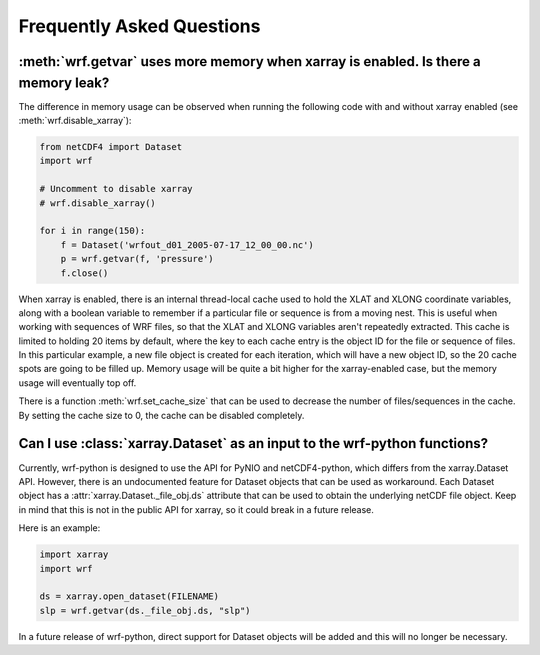 Frequently Asked Questions
===========================

:meth:`wrf.getvar` uses more memory when xarray is enabled.  Is there a memory leak?
-------------------------------------------------------------------------------------

The difference in memory usage can be observed when running the following code with 
and without xarray enabled (see :meth:`wrf.disable_xarray`):

.. code:: python

   from netCDF4 import Dataset
   import wrf
   
   # Uncomment to disable xarray
   # wrf.disable_xarray()
   
   for i in range(150):
       f = Dataset('wrfout_d01_2005-07-17_12_00_00.nc')
       p = wrf.getvar(f, 'pressure')
       f.close()

When xarray is enabled, there is an internal thread-local cache used to hold the 
XLAT and XLONG coordinate variables, along with a boolean variable to remember 
if a particular file or sequence is from a moving nest. This is useful when 
working with sequences of WRF files, so that the XLAT and XLONG variables 
aren't repeatedly extracted. This cache is limited to holding 20 items by 
default, where the key to each cache entry is the object ID for the file 
or sequence of files. In this particular example, a new file object is created 
for each iteration, which will have a new object ID, so the 20 cache spots are 
going to be filled up.  Memory usage will be quite a bit higher for the 
xarray-enabled case, but the memory usage will eventually top off.

There is a function :meth:`wrf.set_cache_size` that can be used to decrease the 
number of files/sequences in the cache. By setting the cache size to 0, the 
cache can be disabled completely.  


Can I use :class:`xarray.Dataset` as an input to the wrf-python functions?
--------------------------------------------------------------------------

Currently, wrf-python is designed to use the API for PyNIO and netCDF4-python, 
which differs from the xarray.Dataset API.  However, there is an undocumented 
feature for Dataset objects that can be used as workaround.  Each Dataset 
object has a :attr:`xarray.Dataset._file_obj.ds` attribute that can be used 
to obtain the underlying netCDF file object.  Keep in mind that this is not in 
the public API for xarray, so it could break in a future release. 

Here is an example:

.. code:: python

   import xarray
   import wrf
   
   ds = xarray.open_dataset(FILENAME)
   slp = wrf.getvar(ds._file_obj.ds, "slp")
   

In a future release of wrf-python, direct support for Dataset objects will 
be added and this will no longer be necessary.







